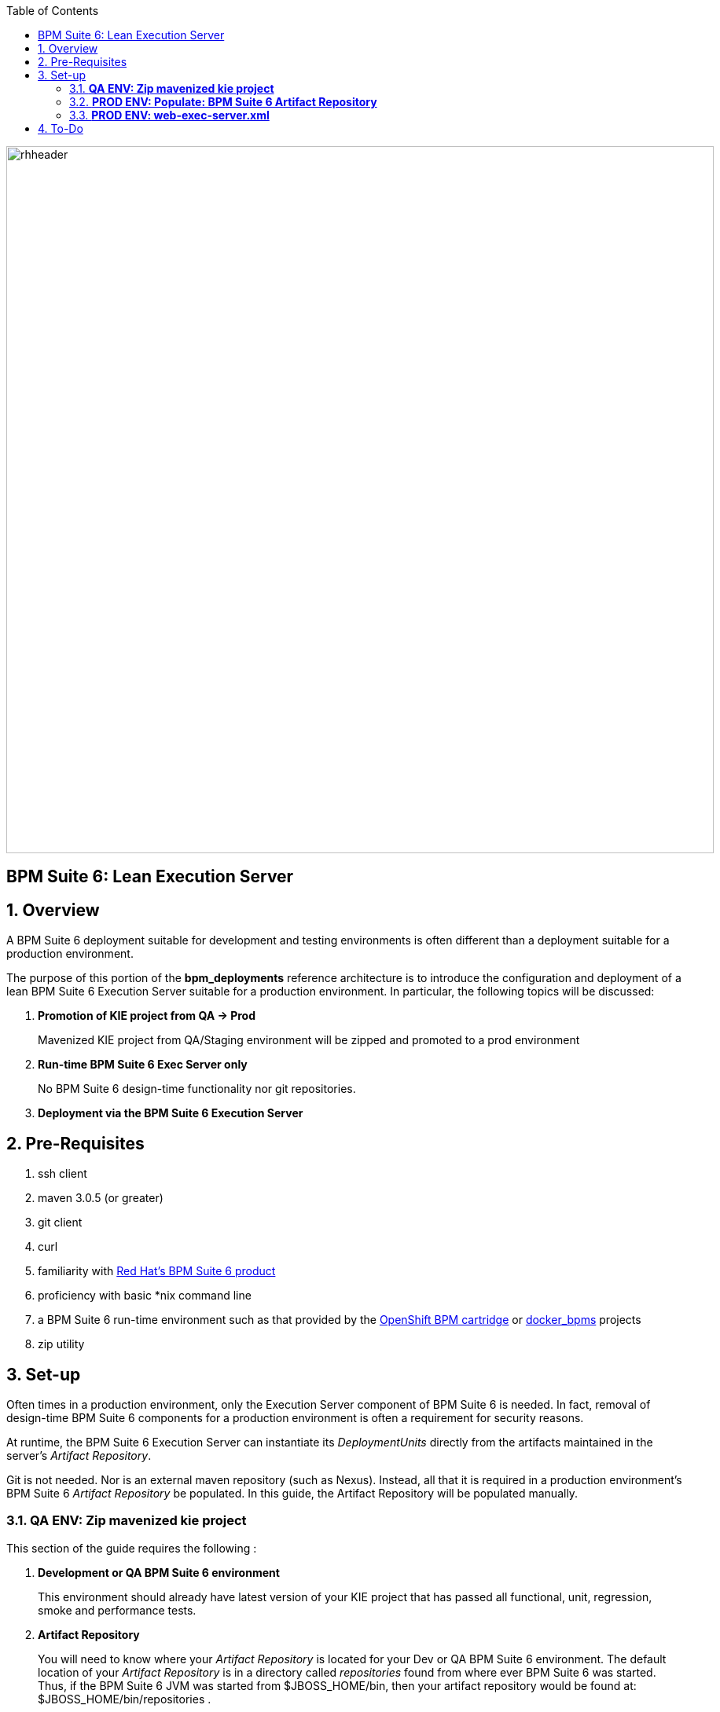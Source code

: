 :data-uri:
:toc2:
:bpmproduct: link:https://access.redhat.com/site/documentation/en-US/Red_Hat_JBoss_BPM_Suite/[Red Hat's BPM Suite 6 product]
:dockerbpms: link:https://github.com/jboss-gpe-ose/docker_bpms/blob/master/doc/userguide.adoc[docker_bpms]
:osebpms: link:https://github.com/jboss-gpe-ose/openshift-origin-cartridge-bpms-full/blob/master/doc/cart_doc.adoc[OpenShift BPM cartridge]
:bpmsignalling: link:https://github.com/jboss-gpe-ref-archs/bpm_signalling[BPM Signalling project]
image::images/rhheader.png[width=900]

:numbered!:
[abstract]
== BPM Suite 6: Lean Execution Server

:numbered:

== Overview
A BPM Suite 6 deployment suitable for development and testing environments is often different than a deployment suitable for a production environment.

The purpose of this portion of the *bpm_deployments* reference architecture is to introduce the configuration and deployment of a lean BPM Suite 6 Execution Server suitable for a production environment. 
In particular, the following topics will be discussed:

. *Promotion of KIE project from QA -> Prod*
+
Mavenized KIE project from QA/Staging environment will be zipped and promoted to a prod environment 

. *Run-time BPM Suite 6 Exec Server only*
+
No BPM Suite 6 design-time functionality nor git repositories.

. *Deployment via the BPM Suite 6 Execution Server*

== Pre-Requisites

. ssh client
. maven 3.0.5 (or greater)
. git client
. curl
. familiarity with {bpmproduct}
. proficiency with basic *nix command line
. a BPM Suite 6 run-time environment such as that provided by the {osebpms} or {dockerbpms} projects
. zip utility

== Set-up

Often times in a production environment, only the Execution Server component of BPM Suite 6 is needed.
In fact, removal of design-time BPM Suite 6 components for a production environment is often a requirement for security reasons.

At runtime, the BPM Suite 6 Execution Server can instantiate its _DeploymentUnits_ directly from the artifacts maintained in the server's _Artifact Repository_.

Git is not needed.
Nor is an external maven repository (such as Nexus).
Instead, all that it is required in a production environment's BPM Suite 6 _Artifact Repository_ be populated.
In this guide, the Artifact Repository will be populated manually.

=== *QA ENV:  Zip mavenized kie project*
This section of the guide requires the following :

. *Development or QA BPM Suite 6 environment*
+
This environment should already have latest version of your KIE project that has passed all functional, unit, regression, smoke and performance tests.
. *Artifact Repository*
+
You will need to know where your _Artifact Repository_ is located for your Dev or QA BPM Suite 6 environment.
The default location of your _Artifact Repository_ is in a directory called _repositories_ found from where ever BPM Suite 6 was started.
Thus, if the BPM Suite 6 JVM was started from $JBOSS_HOME/bin, then your artifact repository would be found at:  $JBOSS_HOME/bin/repositories .

The location of your artifact repository could also be dictated by the java system property:  _org.guvnor.m2repo.dir_ .

Once located, zip this repository as follows:

. cd /path/to/qa/artifact/repository
. zip -r /tmp/bpm_qa_artifact_repo_final.zip kie/

This zip file (found at /tmp/bpm_qa_artifact_repo_final.zip) can now be copied to your production environment using your preferred file-transfer protocol (ie:  scp, sftp, etc)

=== *PROD ENV: Populate: BPM Suite 6 Artifact Repository*
Now that the zipped QA tested KIE project has been copied to the production environment, the next step is to use its contents to populate the artifact repository of your product BPM Suite 6 environment.
Do so as follows:

. cd /path/to/prod/artifact/repository
. unzip /path/to/copied/qa/artifact/repository
. Observe that the production artifact repository is now populated with the sub-directories starting with 'kie'

=== *PROD ENV: web-exec-server.xml*

https://bugzilla.redhat.com/show_bug.cgi?id=1127032



== To-Do


ifdef::showscript[]

endif::showscript[]
